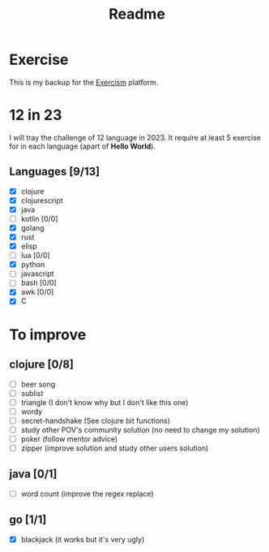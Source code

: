 #+title: Readme

* Exercise
This is my backup for the [[https://exercism.org/dashboard][Exercism]] platform.
* 12 in 23
I will tray the challenge of 12 language in 2023.
It require at least 5 exercise for in each language (apart of *Hello World*).
** Languages [9/13]
+ [X] clojure
+ [X] clojurescript
+ [X] java
+ [ ] kotlin [0/0]
+ [X] golang
+ [X] rust
+ [X] elisp
+ [ ] lua [0/0]
+ [X] python
+ [ ] javascript
+ [ ] bash [0/0]
+ [X] awk [0/0]
+ [X] C

* To improve
** clojure [0/8]
+ [ ] beer song
+ [ ] sublist
+ [ ] triangle (I don't know why but I don't like this one)
+ [ ] wordy
+ [ ] secret-handshake (See clojure bit functions)
+ [ ] study other POV's community solution (no need to change my solution)
+ [ ] poker (follow mentor advice)
+ [ ] zipper (improve solution and study other users solution)
** java [0/1]
+ [ ] word count (improve the regex replace)
** go [1/1]
+ [X] blackjack (it works but it's very ugly)

